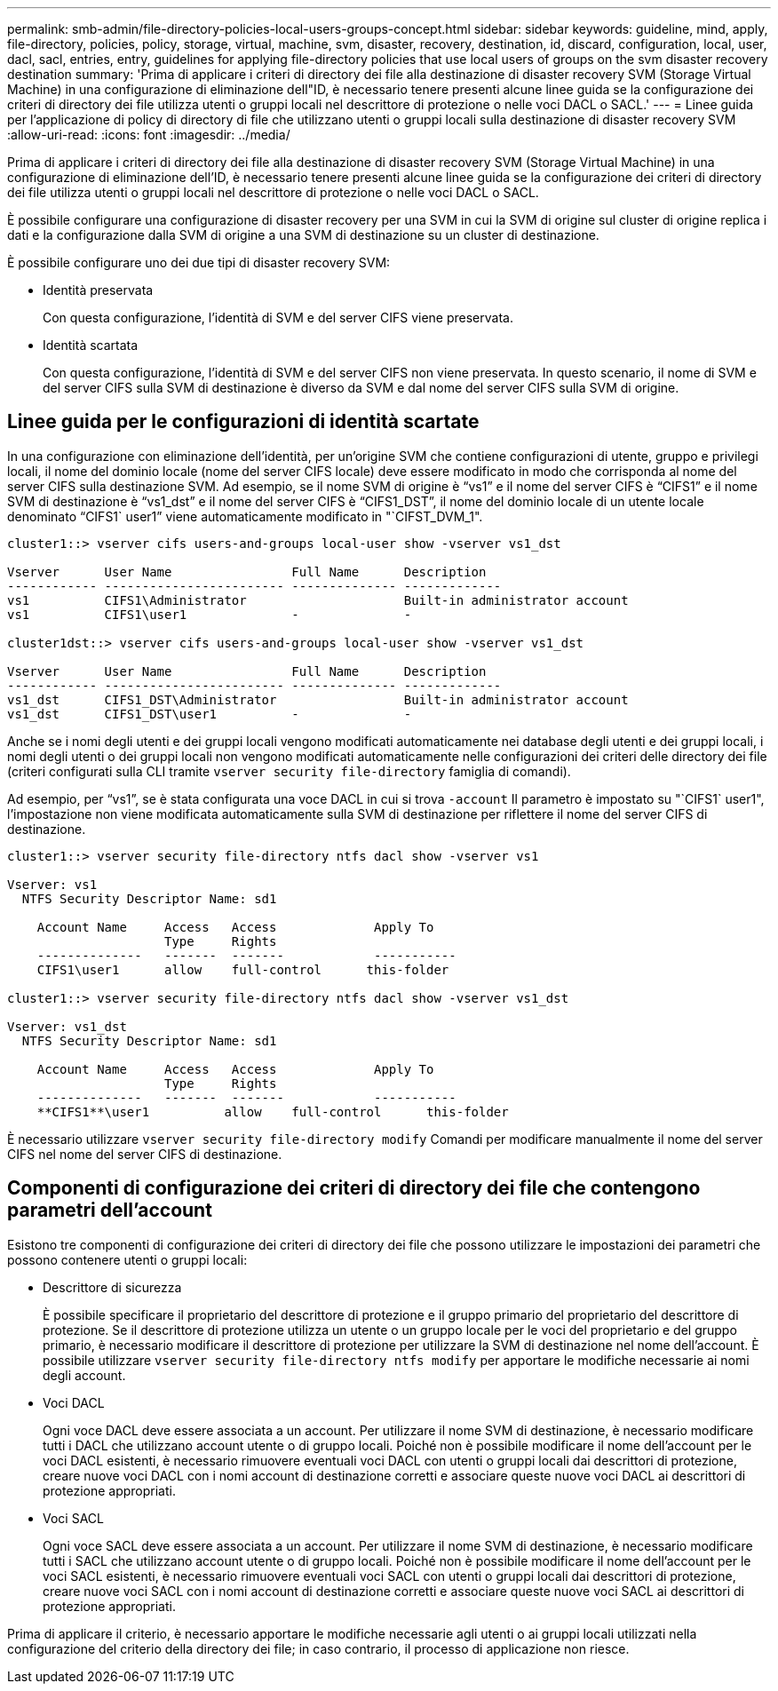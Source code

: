 ---
permalink: smb-admin/file-directory-policies-local-users-groups-concept.html 
sidebar: sidebar 
keywords: guideline, mind, apply, file-directory, policies, policy, storage, virtual, machine, svm, disaster, recovery, destination, id, discard, configuration, local, user, dacl, sacl, entries, entry, guidelines for applying file-directory policies that use local users of groups on the svm disaster recovery destination 
summary: 'Prima di applicare i criteri di directory dei file alla destinazione di disaster recovery SVM (Storage Virtual Machine) in una configurazione di eliminazione dell"ID, è necessario tenere presenti alcune linee guida se la configurazione dei criteri di directory dei file utilizza utenti o gruppi locali nel descrittore di protezione o nelle voci DACL o SACL.' 
---
= Linee guida per l'applicazione di policy di directory di file che utilizzano utenti o gruppi locali sulla destinazione di disaster recovery SVM
:allow-uri-read: 
:icons: font
:imagesdir: ../media/


[role="lead"]
Prima di applicare i criteri di directory dei file alla destinazione di disaster recovery SVM (Storage Virtual Machine) in una configurazione di eliminazione dell'ID, è necessario tenere presenti alcune linee guida se la configurazione dei criteri di directory dei file utilizza utenti o gruppi locali nel descrittore di protezione o nelle voci DACL o SACL.

È possibile configurare una configurazione di disaster recovery per una SVM in cui la SVM di origine sul cluster di origine replica i dati e la configurazione dalla SVM di origine a una SVM di destinazione su un cluster di destinazione.

È possibile configurare uno dei due tipi di disaster recovery SVM:

* Identità preservata
+
Con questa configurazione, l'identità di SVM e del server CIFS viene preservata.

* Identità scartata
+
Con questa configurazione, l'identità di SVM e del server CIFS non viene preservata. In questo scenario, il nome di SVM e del server CIFS sulla SVM di destinazione è diverso da SVM e dal nome del server CIFS sulla SVM di origine.





== Linee guida per le configurazioni di identità scartate

In una configurazione con eliminazione dell'identità, per un'origine SVM che contiene configurazioni di utente, gruppo e privilegi locali, il nome del dominio locale (nome del server CIFS locale) deve essere modificato in modo che corrisponda al nome del server CIFS sulla destinazione SVM. Ad esempio, se il nome SVM di origine è "`vs1`" e il nome del server CIFS è "`CIFS1`" e il nome SVM di destinazione è "`vs1_dst`" e il nome del server CIFS è "`CIFS1_DST`", il nome del dominio locale di un utente locale denominato "`CIFS1` user1`" viene automaticamente modificato in "`CIFST_DVM_1".

[listing]
----
cluster1::> vserver cifs users-and-groups local-user show -vserver vs1_dst

Vserver      User Name                Full Name      Description
------------ ------------------------ -------------- -------------
vs1          CIFS1\Administrator                     Built-in administrator account
vs1          CIFS1\user1              -              -

cluster1dst::> vserver cifs users-and-groups local-user show -vserver vs1_dst

Vserver      User Name                Full Name      Description
------------ ------------------------ -------------- -------------
vs1_dst      CIFS1_DST\Administrator                 Built-in administrator account
vs1_dst      CIFS1_DST\user1          -              -
----
Anche se i nomi degli utenti e dei gruppi locali vengono modificati automaticamente nei database degli utenti e dei gruppi locali, i nomi degli utenti o dei gruppi locali non vengono modificati automaticamente nelle configurazioni dei criteri delle directory dei file (criteri configurati sulla CLI tramite `vserver security file-directory` famiglia di comandi).

Ad esempio, per "`vs1`", se è stata configurata una voce DACL in cui si trova `-account` Il parametro è impostato su "`CIFS1` user1", l'impostazione non viene modificata automaticamente sulla SVM di destinazione per riflettere il nome del server CIFS di destinazione.

[listing]
----
cluster1::> vserver security file-directory ntfs dacl show -vserver vs1

Vserver: vs1
  NTFS Security Descriptor Name: sd1

    Account Name     Access   Access             Apply To
                     Type     Rights
    --------------   -------  -------            -----------
    CIFS1\user1      allow    full-control      this-folder

cluster1::> vserver security file-directory ntfs dacl show -vserver vs1_dst

Vserver: vs1_dst
  NTFS Security Descriptor Name: sd1

    Account Name     Access   Access             Apply To
                     Type     Rights
    --------------   -------  -------            -----------
    **CIFS1**\user1          allow    full-control      this-folder
----
È necessario utilizzare `vserver security file-directory modify` Comandi per modificare manualmente il nome del server CIFS nel nome del server CIFS di destinazione.



== Componenti di configurazione dei criteri di directory dei file che contengono parametri dell'account

Esistono tre componenti di configurazione dei criteri di directory dei file che possono utilizzare le impostazioni dei parametri che possono contenere utenti o gruppi locali:

* Descrittore di sicurezza
+
È possibile specificare il proprietario del descrittore di protezione e il gruppo primario del proprietario del descrittore di protezione. Se il descrittore di protezione utilizza un utente o un gruppo locale per le voci del proprietario e del gruppo primario, è necessario modificare il descrittore di protezione per utilizzare la SVM di destinazione nel nome dell'account. È possibile utilizzare `vserver security file-directory ntfs modify` per apportare le modifiche necessarie ai nomi degli account.

* Voci DACL
+
Ogni voce DACL deve essere associata a un account. Per utilizzare il nome SVM di destinazione, è necessario modificare tutti i DACL che utilizzano account utente o di gruppo locali. Poiché non è possibile modificare il nome dell'account per le voci DACL esistenti, è necessario rimuovere eventuali voci DACL con utenti o gruppi locali dai descrittori di protezione, creare nuove voci DACL con i nomi account di destinazione corretti e associare queste nuove voci DACL ai descrittori di protezione appropriati.

* Voci SACL
+
Ogni voce SACL deve essere associata a un account. Per utilizzare il nome SVM di destinazione, è necessario modificare tutti i SACL che utilizzano account utente o di gruppo locali. Poiché non è possibile modificare il nome dell'account per le voci SACL esistenti, è necessario rimuovere eventuali voci SACL con utenti o gruppi locali dai descrittori di protezione, creare nuove voci SACL con i nomi account di destinazione corretti e associare queste nuove voci SACL ai descrittori di protezione appropriati.



Prima di applicare il criterio, è necessario apportare le modifiche necessarie agli utenti o ai gruppi locali utilizzati nella configurazione del criterio della directory dei file; in caso contrario, il processo di applicazione non riesce.
